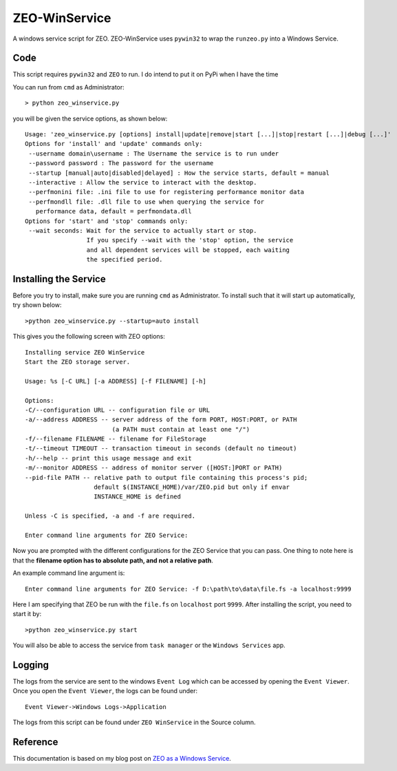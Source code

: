 ZEO-WinService
==============

A windows service script for ZEO. ZEO-WinService uses ``pywin32`` to wrap the ``runzeo.py`` into a Windows Service. 


Code
----

This script requires ``pywin32`` and ``ZEO`` to run. I do intend to put it on PyPi when I have the time

You can run from ``cmd`` as Administrator::

  > python zeo_winservice.py
  
you will be given the service options, as shown below::


  Usage: 'zeo_winservice.py [options] install|update|remove|start [...]|stop|restart [...]|debug [...]'
  Options for 'install' and 'update' commands only:
   --username domain\username : The Username the service is to run under
   --password password : The password for the username
   --startup [manual|auto|disabled|delayed] : How the service starts, default = manual
   --interactive : Allow the service to interact with the desktop.
   --perfmonini file: .ini file to use for registering performance monitor data
   --perfmondll file: .dll file to use when querying the service for
     performance data, default = perfmondata.dll
  Options for 'start' and 'stop' commands only:
   --wait seconds: Wait for the service to actually start or stop.
                   If you specify --wait with the 'stop' option, the service
                   and all dependent services will be stopped, each waiting
                   the specified period.
                   
                   
Installing the Service
----------------------

Before you try to install, make sure you are running ``cmd`` as Administrator.
To install such that it will start up automatically, try shown below::

  >python zeo_winservice.py --startup=auto install
  
This gives you the following screen with ZEO options::

  Installing service ZEO WinService
  Start the ZEO storage server.
  
  Usage: %s [-C URL] [-a ADDRESS] [-f FILENAME] [-h]
  
  Options:
  -C/--configuration URL -- configuration file or URL
  -a/--address ADDRESS -- server address of the form PORT, HOST:PORT, or PATH
                          (a PATH must contain at least one "/")
  -f/--filename FILENAME -- filename for FileStorage
  -t/--timeout TIMEOUT -- transaction timeout in seconds (default no timeout)
  -h/--help -- print this usage message and exit
  -m/--monitor ADDRESS -- address of monitor server ([HOST:]PORT or PATH)
  --pid-file PATH -- relative path to output file containing this process's pid;
                     default $(INSTANCE_HOME)/var/ZEO.pid but only if envar
                     INSTANCE_HOME is defined
  
  Unless -C is specified, -a and -f are required.
  
  Enter command line arguments for ZEO Service:
  
Now you are prompted with the different configurations for the ZEO Service that you can pass. One thing to note here
is that the **filename option has to absolute path, and not a relative path**.

An example command line argument is::

  Enter command line arguments for ZEO Service: -f D:\path\to\data\file.fs -a localhost:9999
  
Here I am specifying that ZEO be run with the ``file.fs`` on ``localhost`` port ``9999``. After installing the
script, you need to start it by::

  >python zeo_winservice.py start
  
You will also be able to access the service from ``task manager`` or the ``Windows Services`` app.


Logging
-------

The logs from the service are sent to the windows ``Event Log`` which can be accessed by opening
the ``Event Viewer``. Once you open the ``Event Viewer``, the logs can be found under::

  Event Viewer->Windows Logs->Application
  
The logs from this script can be found under ``ZEO WinService`` in the Source column.

Reference
---------

This documentation is based on my blog post on `ZEO as a Windows Service <http://gouthamanbalaraman.com/blog/zeo-as-a-windows-service.html>`_.

